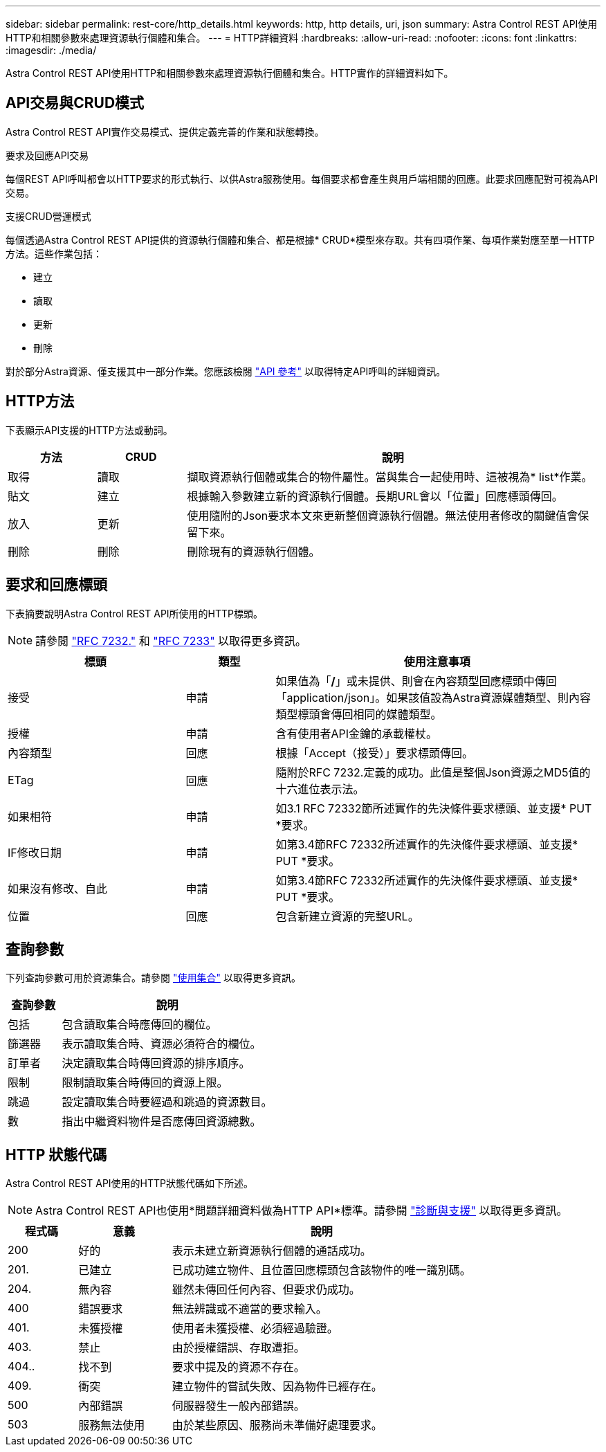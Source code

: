 ---
sidebar: sidebar 
permalink: rest-core/http_details.html 
keywords: http, http details, uri, json 
summary: Astra Control REST API使用HTTP和相關參數來處理資源執行個體和集合。 
---
= HTTP詳細資料
:hardbreaks:
:allow-uri-read: 
:nofooter: 
:icons: font
:linkattrs: 
:imagesdir: ./media/


[role="lead"]
Astra Control REST API使用HTTP和相關參數來處理資源執行個體和集合。HTTP實作的詳細資料如下。



== API交易與CRUD模式

Astra Control REST API實作交易模式、提供定義完善的作業和狀態轉換。

.要求及回應API交易
每個REST API呼叫都會以HTTP要求的形式執行、以供Astra服務使用。每個要求都會產生與用戶端相關的回應。此要求回應配對可視為API交易。

.支援CRUD營運模式
每個透過Astra Control REST API提供的資源執行個體和集合、都是根據* CRUD*模型來存取。共有四項作業、每項作業對應至單一HTTP方法。這些作業包括：

* 建立
* 讀取
* 更新
* 刪除


對於部分Astra資源、僅支援其中一部分作業。您應該檢閱 link:../reference/api_reference.html["API 參考"] 以取得特定API呼叫的詳細資訊。



== HTTP方法

下表顯示API支援的HTTP方法或動詞。

[cols="15,15,70"]
|===
| 方法 | CRUD | 說明 


| 取得 | 讀取 | 擷取資源執行個體或集合的物件屬性。當與集合一起使用時、這被視為* list*作業。 


| 貼文 | 建立 | 根據輸入參數建立新的資源執行個體。長期URL會以「位置」回應標頭傳回。 


| 放入 | 更新 | 使用隨附的Json要求本文來更新整個資源執行個體。無法使用者修改的關鍵值會保留下來。 


| 刪除 | 刪除 | 刪除現有的資源執行個體。 
|===


== 要求和回應標頭

下表摘要說明Astra Control REST API所使用的HTTP標頭。


NOTE: 請參閱 https://www.rfc-editor.org/rfc/rfc7232.txt["RFC 7232."^] 和 https://www.rfc-editor.org/rfc/rfc7233.txt["RFC 7233"^] 以取得更多資訊。

[cols="30,15,55"]
|===
| 標頭 | 類型 | 使用注意事項 


| 接受 | 申請 | 如果值為「*/*」或未提供、則會在內容類型回應標頭中傳回「application/json」。如果該值設為Astra資源媒體類型、則內容類型標頭會傳回相同的媒體類型。 


| 授權 | 申請 | 含有使用者API金鑰的承載權杖。 


| 內容類型 | 回應 | 根據「Accept（接受）」要求標頭傳回。 


| ETag | 回應 | 隨附於RFC 7232.定義的成功。此值是整個Json資源之MD5值的十六進位表示法。 


| 如果相符 | 申請 | 如3.1 RFC 72332節所述實作的先決條件要求標頭、並支援* PUT *要求。 


| IF修改日期 | 申請 | 如第3.4節RFC 72332所述實作的先決條件要求標頭、並支援* PUT *要求。 


| 如果沒有修改、自此 | 申請 | 如第3.4節RFC 72332所述實作的先決條件要求標頭、並支援* PUT *要求。 


| 位置 | 回應 | 包含新建立資源的完整URL。 
|===


== 查詢參數

下列查詢參數可用於資源集合。請參閱 link:../additional/working_with_collections.html["使用集合"] 以取得更多資訊。

[cols="20,80"]
|===
| 查詢參數 | 說明 


| 包括 | 包含讀取集合時應傳回的欄位。 


| 篩選器 | 表示讀取集合時、資源必須符合的欄位。 


| 訂單者 | 決定讀取集合時傳回資源的排序順序。 


| 限制 | 限制讀取集合時傳回的資源上限。 


| 跳過 | 設定讀取集合時要經過和跳過的資源數目。 


| 數 | 指出中繼資料物件是否應傳回資源總數。 
|===


== HTTP 狀態代碼

Astra Control REST API使用的HTTP狀態代碼如下所述。


NOTE: Astra Control REST API也使用*問題詳細資料做為HTTP API*標準。請參閱 link:diagnostics_support.html["診斷與支援"] 以取得更多資訊。

[cols="15,20,65"]
|===
| 程式碼 | 意義 | 說明 


| 200 | 好的 | 表示未建立新資源執行個體的通話成功。 


| 201. | 已建立 | 已成功建立物件、且位置回應標頭包含該物件的唯一識別碼。 


| 204. | 無內容 | 雖然未傳回任何內容、但要求仍成功。 


| 400 | 錯誤要求 | 無法辨識或不適當的要求輸入。 


| 401. | 未獲授權 | 使用者未獲授權、必須經過驗證。 


| 403. | 禁止 | 由於授權錯誤、存取遭拒。 


| 404.. | 找不到 | 要求中提及的資源不存在。 


| 409. | 衝突 | 建立物件的嘗試失敗、因為物件已經存在。 


| 500 | 內部錯誤 | 伺服器發生一般內部錯誤。 


| 503 | 服務無法使用 | 由於某些原因、服務尚未準備好處理要求。 
|===